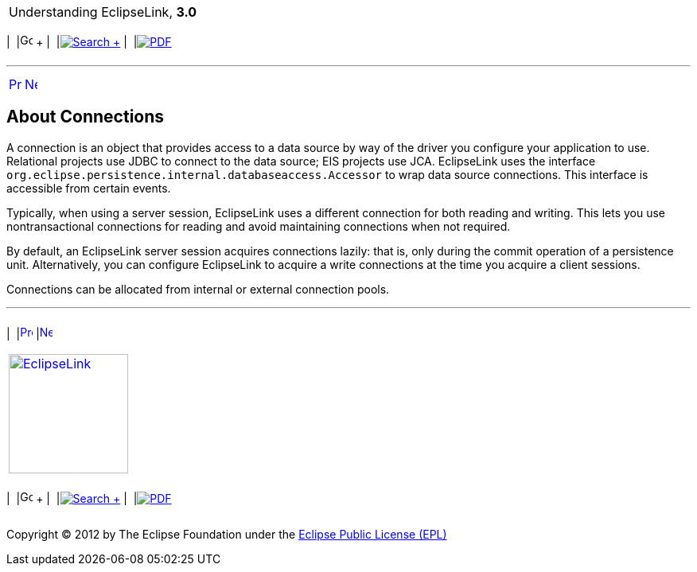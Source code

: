 [[cse]][[top]]

[width="100%",cols="<50%,>50%",]
|=======================================================================
a|
Understanding EclipseLink, *3.0* +

 a|
[cols=",^,,^,,^",]
|=======================================================================
|  |image:../../dcommon/images/contents.png[Go To Table Of
Contents,width=16,height=16] + | 
|link:../../[image:../../dcommon/images/search.png[Search] +
] | 
|link:../eclipselink_otlcg.pdf[image:../../dcommon/images/pdf_icon.png[PDF]]
|=======================================================================

|=======================================================================

'''''

[cols="^,^,",]
|=======================================================================
|link:data_access004.htm[image:../../dcommon/images/larrow.png[Previous,width=16,height=16]]
|link:data_access006.htm[image:../../dcommon/images/rarrow.png[Next,width=16,height=16]]
| 
|=======================================================================

[[CHDJBIGE]][[OTLCG93610]]

About Connections
-----------------

A connection is an object that provides access to a data source by way
of the driver you configure your application to use. Relational projects
use JDBC to connect to the data source; EIS projects use JCA.
EclipseLink uses the interface
`org.eclipse.persistence.internal.databaseaccess.Accessor` to wrap data
source connections. This interface is accessible from certain events.

Typically, when using a server session, EclipseLink uses a different
connection for both reading and writing. This lets you use
nontransactional connections for reading and avoid maintaining
connections when not required.

By default, an EclipseLink server session acquires connections lazily:
that is, only during the commit operation of a persistence unit.
Alternatively, you can configure EclipseLink to acquire a write
connections at the time you acquire a client sessions.

Connections can be allocated from internal or external connection pools.

'''''

[width="66%",cols="50%,^,>50%",]
|=======================================================================
a|
[width="96%",cols=",^50%,^50%",]
|=======================================================================
| 
|link:data_access004.htm[image:../../dcommon/images/larrow.png[Previous,width=16,height=16]]
|link:data_access006.htm[image:../../dcommon/images/rarrow.png[Next,width=16,height=16]]
|=======================================================================


|http://www.eclipse.org/eclipselink/[image:../../dcommon/images/ellogo.png[EclipseLink,width=150]] +
a|
[cols=",^,,^,,^",]
|=======================================================================
|  |image:../../dcommon/images/contents.png[Go To Table Of
Contents,width=16,height=16] + | 
|link:../../[image:../../dcommon/images/search.png[Search] +
] | 
|link:../eclipselink_otlcg.pdf[image:../../dcommon/images/pdf_icon.png[PDF]]
|=======================================================================

|=======================================================================

[[copyright]]
Copyright © 2012 by The Eclipse Foundation under the
http://www.eclipse.org/org/documents/epl-v10.php[Eclipse Public License
(EPL)] +
